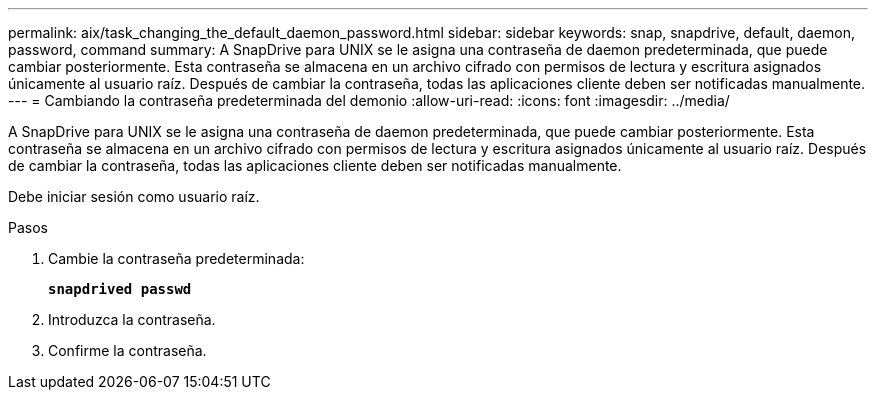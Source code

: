 ---
permalink: aix/task_changing_the_default_daemon_password.html 
sidebar: sidebar 
keywords: snap, snapdrive, default, daemon, password, command 
summary: A SnapDrive para UNIX se le asigna una contraseña de daemon predeterminada, que puede cambiar posteriormente. Esta contraseña se almacena en un archivo cifrado con permisos de lectura y escritura asignados únicamente al usuario raíz. Después de cambiar la contraseña, todas las aplicaciones cliente deben ser notificadas manualmente. 
---
= Cambiando la contraseña predeterminada del demonio
:allow-uri-read: 
:icons: font
:imagesdir: ../media/


[role="lead"]
A SnapDrive para UNIX se le asigna una contraseña de daemon predeterminada, que puede cambiar posteriormente. Esta contraseña se almacena en un archivo cifrado con permisos de lectura y escritura asignados únicamente al usuario raíz. Después de cambiar la contraseña, todas las aplicaciones cliente deben ser notificadas manualmente.

Debe iniciar sesión como usuario raíz.

.Pasos
. Cambie la contraseña predeterminada:
+
`*snapdrived passwd*`

. Introduzca la contraseña.
. Confirme la contraseña.

